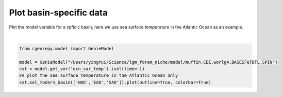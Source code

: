 
.. DO NOT EDIT.
.. THIS FILE WAS AUTOMATICALLY GENERATED BY SPHINX-GALLERY.
.. TO MAKE CHANGES, EDIT THE SOURCE PYTHON FILE:
.. "auto_examples/plot_pac_sst.py"
.. LINE NUMBERS ARE GIVEN BELOW.

.. only:: html

    .. note::
        :class: sphx-glr-download-link-note

        :ref:`Go to the end <sphx_glr_download_auto_examples_plot_pac_sst.py>`
        to download the full example code

.. rst-class:: sphx-glr-example-title

.. _sphx_glr_auto_examples_plot_pac_sst.py:


=========================================
Plot basin-specific data
=========================================

Plot the model variable for a spficic basin, here we use sea surface temperature in the Atlantic Ocean as an example.

.. GENERATED FROM PYTHON SOURCE LINES 8-15



.. image-sg:: /auto_examples/images/sphx_glr_plot_pac_sst_001.png
   :alt: plot pac sst
   :srcset: /auto_examples/images/sphx_glr_plot_pac_sst_001.png
   :class: sphx-glr-single-img


.. rst-class:: sphx-glr-script-out

 .. code-block:: none

    <frozen importlib._bootstrap>:241: RuntimeWarning: scipy._lib.messagestream.MessageStream size changed, may indicate binary incompatibility. Expected 56 from C header, got 64 from PyObject
    /Users/yingrui/cgeniepy/src/cgeniepy/model.py:50: UserWarning: No gemflag is provided, use default gemflags: [biogem]
      warnings.warn("No gemflag is provided, use default gemflags: [biogem]")

    <cartopy.mpl.geocollection.GeoQuadMesh object at 0x31b32fb80>





|

.. code-block:: Python


    from cgeniepy.model import GenieModel

    model = GenieModel("/Users/yingrui/Science/lgm_foram_niche/model/muffin.CBE.worlg4.BASESFeTDTL.SPIN")
    sst = model.get_var('ocn_sur_temp').isel(time=-1)
    ## plot the sea surface temperature in the Atlantic Ocean only
    sst.sel_modern_basin(['NAO','EAO','SAO']).plot(outline=True, colorbar=True)


.. rst-class:: sphx-glr-timing

   **Total running time of the script:** (0 minutes 1.364 seconds)


.. _sphx_glr_download_auto_examples_plot_pac_sst.py:

.. only:: html

  .. container:: sphx-glr-footer sphx-glr-footer-example

    .. container:: sphx-glr-download sphx-glr-download-jupyter

      :download:`Download Jupyter notebook: plot_pac_sst.ipynb <plot_pac_sst.ipynb>`

    .. container:: sphx-glr-download sphx-glr-download-python

      :download:`Download Python source code: plot_pac_sst.py <plot_pac_sst.py>`


.. only:: html

 .. rst-class:: sphx-glr-signature

    `Gallery generated by Sphinx-Gallery <https://sphinx-gallery.github.io>`_
